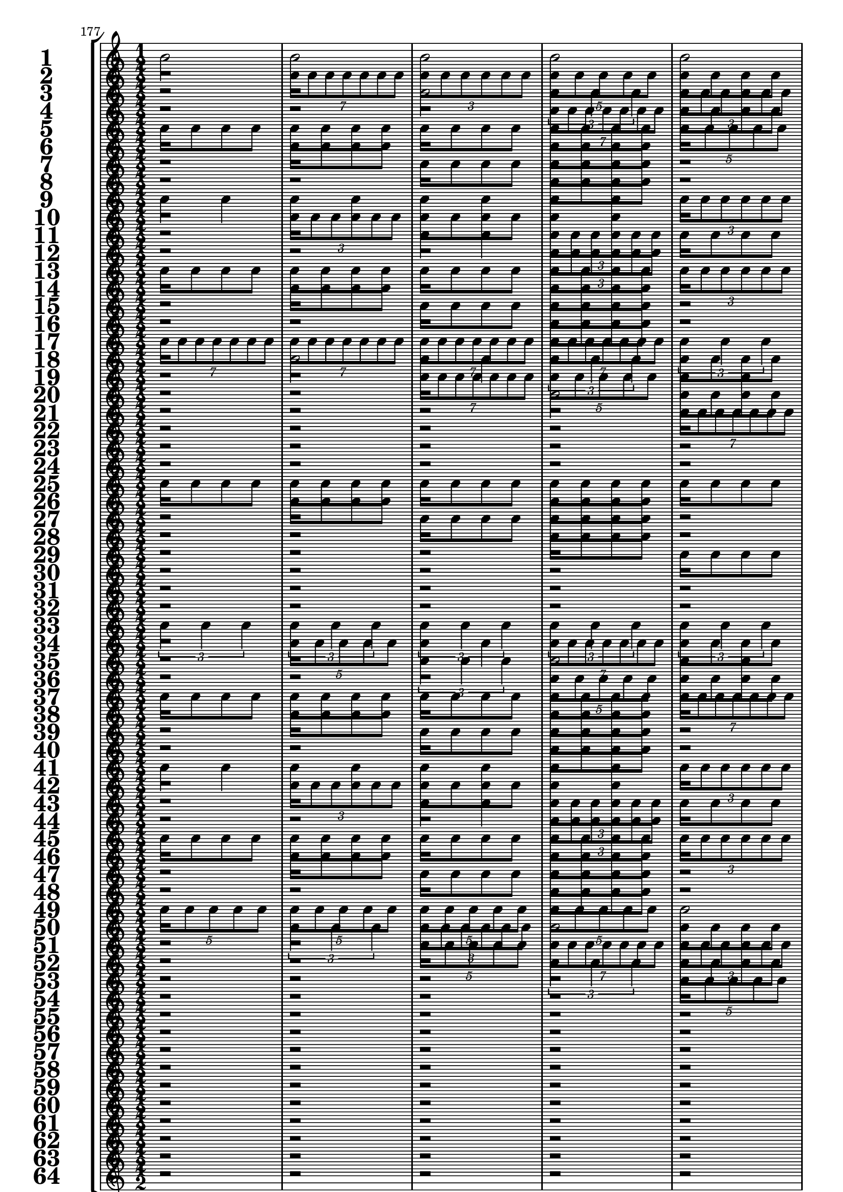 

	\context Score = "Score" \with {
		currentBarNumber = #177
	} <<
		\context StaffGroup = "Staff Group" <<
			\new Staff \with {
				instrumentName = \markup {
					\hcenter-in
						#12
						\bold
							\scale
								#'(1.5 . 1.5)
								1
					}
				shortInstrumentName = \markup {
					\hcenter-in
						#12
						\bold
							\scale
								#'(1.5 . 1.5)
								1
					}
			} {
				\time 1/2
				{
					b'2
				}
				{
					b'2
				}
				{
					b'2
				}
				{
					b'2
				}
				{
					b'2
				}
				{
					b'2
				}
				{
					b'2
				}
				{
					b'2
				}
				{
					b'2
				}
				{
					b'2
				}
				{
					b'2
				}
				{
					b'2
				}
				{
					b'2
				}
				{
					b'2
				}
				{
					b'2
				}
				{
					b'2
				}
			}
			\new Staff \with {
				instrumentName = \markup {
					\hcenter-in
						#12
						\bold
							\scale
								#'(1.5 . 1.5)
								2
					}
				shortInstrumentName = \markup {
					\hcenter-in
						#12
						\bold
							\scale
								#'(1.5 . 1.5)
								2
					}
			} {
				\time 1/2
				r2
				\times 4/7 {
					b'8
					b'8
					b'8
					b'8
					b'8
					b'8
					b'8
				}
				\times 2/3 {
					b'8
					b'8
					b'8
					b'8
					b'8
					b'8
				}
				\times 4/5 {
					b'8
					b'8
					b'8
					b'8
					b'8
				}
				{
					b'8
					b'8
					b'8
					b'8
				}
				\times 2/3 {
					b'4
					b'4
					b'4
				}
				{
					b'4
					b'4
				}
				{
					b'2
				}
				r2
				\times 4/7 {
					b'8
					b'8
					b'8
					b'8
					b'8
					b'8
					b'8
				}
				\times 2/3 {
					b'8
					b'8
					b'8
					b'8
					b'8
					b'8
				}
				\times 4/5 {
					b'8
					b'8
					b'8
					b'8
					b'8
				}
				{
					b'8
					b'8
					b'8
					b'8
				}
				\times 2/3 {
					b'4
					b'4
					b'4
				}
				{
					b'4
					b'4
				}
				{
					b'2
				}
			}
			\new Staff \with {
				instrumentName = \markup {
					\hcenter-in
						#12
						\bold
							\scale
								#'(1.5 . 1.5)
								3
					}
				shortInstrumentName = \markup {
					\hcenter-in
						#12
						\bold
							\scale
								#'(1.5 . 1.5)
								3
					}
			} {
				\time 1/2
				r2
				r2
				{
					b'2
				}
				\times 2/3 {
					b'4
					b'4
					b'4
				}
				\times 2/3 {
					b'8
					b'8
					b'8
					b'8
					b'8
					b'8
				}
				{
					b'4
					b'4
				}
				\times 4/7 {
					b'8
					b'8
					b'8
					b'8
					b'8
					b'8
					b'8
				}
				\times 4/5 {
					b'8
					b'8
					b'8
					b'8
					b'8
				}
				{
					b'8
					b'8
					b'8
					b'8
				}
				{
					b'8
					b'8
					b'8
					b'8
				}
				\times 4/5 {
					b'8
					b'8
					b'8
					b'8
					b'8
				}
				\times 4/7 {
					b'8
					b'8
					b'8
					b'8
					b'8
					b'8
					b'8
				}
				{
					b'4
					b'4
				}
				\times 2/3 {
					b'8
					b'8
					b'8
					b'8
					b'8
					b'8
				}
				\times 2/3 {
					b'4
					b'4
					b'4
				}
				{
					b'2
				}
			}
			\new Staff \with {
				instrumentName = \markup {
					\hcenter-in
						#12
						\bold
							\scale
								#'(1.5 . 1.5)
								4
					}
				shortInstrumentName = \markup {
					\hcenter-in
						#12
						\bold
							\scale
								#'(1.5 . 1.5)
								4
					}
			} {
				\time 1/2
				r2
				r2
				r2
				\times 4/7 {
					b'8
					b'8
					b'8
					b'8
					b'8
					b'8
					b'8
				}
				{
					b'8
					b'8
					b'8
					b'8
				}
				\times 2/3 {
					b'8
					b'8
					b'8
					b'8
					b'8
					b'8
				}
				{
					b'8
					b'8
					b'8
					b'8
				}
				\times 4/5 {
					b'8
					b'8
					b'8
					b'8
					b'8
				}
				r2
				{
					b'8
					b'8
					b'8
					b'8
				}
				r2
				\times 2/3 {
					b'4
					b'4
					b'4
				}
				{
					b'8
					b'8
					b'8
					b'8
				}
				{
					b'4
					b'4
				}
				{
					b'8
					b'8
					b'8
					b'8
				}
				{
					b'2
				}
			}
			\new Staff \with {
				instrumentName = \markup {
					\hcenter-in
						#12
						\bold
							\scale
								#'(1.5 . 1.5)
								5
					}
				shortInstrumentName = \markup {
					\hcenter-in
						#12
						\bold
							\scale
								#'(1.5 . 1.5)
								5
					}
			} {
				\time 1/2
				{
					b'8
					b'8
					b'8
					b'8
				}
				{
					b'8
					b'8
					b'8
					b'8
				}
				{
					b'8
					b'8
					b'8
					b'8
				}
				{
					b'8
					b'8
					b'8
					b'8
				}
				\times 4/5 {
					b'8
					b'8
					b'8
					b'8
					b'8
				}
				{
					b'2
				}
				\times 2/3 {
					b'4
					b'4
					b'4
				}
				\times 4/7 {
					b'8
					b'8
					b'8
					b'8
					b'8
					b'8
					b'8
				}
				{
					b'4
					b'4
				}
				{
					b'4
					b'4
				}
				\times 2/3 {
					b'8
					b'8
					b'8
					b'8
					b'8
					b'8
				}
				\times 2/3 {
					b'8
					b'8
					b'8
					b'8
					b'8
					b'8
				}
				\times 2/3 {
					b'4
					b'4
					b'4
				}
				\times 4/7 {
					b'8
					b'8
					b'8
					b'8
					b'8
					b'8
					b'8
				}
				\times 4/5 {
					b'8
					b'8
					b'8
					b'8
					b'8
				}
				{
					b'2
				}
			}
			\new Staff \with {
				instrumentName = \markup {
					\hcenter-in
						#12
						\bold
							\scale
								#'(1.5 . 1.5)
								6
					}
				shortInstrumentName = \markup {
					\hcenter-in
						#12
						\bold
							\scale
								#'(1.5 . 1.5)
								6
					}
			} {
				\time 1/2
				r2
				{
					b'8
					b'8
					b'8
					b'8
				}
				r2
				{
					b'8
					b'8
					b'8
					b'8
				}
				r2
				\times 2/3 {
					b'4
					b'4
					b'4
				}
				{
					b'4
					b'4
				}
				\times 4/7 {
					b'8
					b'8
					b'8
					b'8
					b'8
					b'8
					b'8
				}
				r2
				\times 2/3 {
					b'8
					b'8
					b'8
					b'8
					b'8
					b'8
				}
				{
					b'8
					b'8
					b'8
					b'8
				}
				\times 2/3 {
					b'8
					b'8
					b'8
					b'8
					b'8
					b'8
				}
				r2
				\times 4/5 {
					b'8
					b'8
					b'8
					b'8
					b'8
				}
				\times 2/3 {
					b'8
					b'8
					b'8
					b'8
					b'8
					b'8
				}
				{
					b'2
				}
			}
			\new Staff \with {
				instrumentName = \markup {
					\hcenter-in
						#12
						\bold
							\scale
								#'(1.5 . 1.5)
								7
					}
				shortInstrumentName = \markup {
					\hcenter-in
						#12
						\bold
							\scale
								#'(1.5 . 1.5)
								7
					}
			} {
				\time 1/2
				r2
				r2
				{
					b'8
					b'8
					b'8
					b'8
				}
				{
					b'8
					b'8
					b'8
					b'8
				}
				r2
				r2
				\times 4/5 {
					b'8
					b'8
					b'8
					b'8
					b'8
				}
				\times 2/3 {
					b'4
					b'4
					b'4
				}
				{
					b'8
					b'8
					b'8
					b'8
				}
				{
					b'8
					b'8
					b'8
					b'8
				}
				\times 2/3 {
					b'8
					b'8
					b'8
					b'8
					b'8
					b'8
				}
				{
					b'4
					b'4
				}
				{
					b'8
					b'8
					b'8
					b'8
				}
				{
					b'8
					b'8
					b'8
					b'8
				}
				\times 4/7 {
					b'8
					b'8
					b'8
					b'8
					b'8
					b'8
					b'8
				}
				{
					b'2
				}
			}
			\new Staff \with {
				instrumentName = \markup {
					\hcenter-in
						#12
						\bold
							\scale
								#'(1.5 . 1.5)
								8
					}
				shortInstrumentName = \markup {
					\hcenter-in
						#12
						\bold
							\scale
								#'(1.5 . 1.5)
								8
					}
			} {
				\time 1/2
				r2
				r2
				r2
				{
					b'8
					b'8
					b'8
					b'8
				}
				r2
				r2
				r2
				\times 2/3 {
					b'4
					b'4
					b'4
				}
				r2
				{
					b'8
					b'8
					b'8
					b'8
				}
				r2
				{
					b'4
					b'4
				}
				r2
				{
					b'8
					b'8
					b'8
					b'8
				}
				r2
				{
					b'2
				}
			}
			\new Staff \with {
				instrumentName = \markup {
					\hcenter-in
						#12
						\bold
							\scale
								#'(1.5 . 1.5)
								9
					}
				shortInstrumentName = \markup {
					\hcenter-in
						#12
						\bold
							\scale
								#'(1.5 . 1.5)
								9
					}
			} {
				\time 1/2
				{
					b'4
					b'4
				}
				{
					b'4
					b'4
				}
				{
					b'4
					b'4
				}
				{
					b'4
					b'4
				}
				\times 2/3 {
					b'8
					b'8
					b'8
					b'8
					b'8
					b'8
				}
				\times 2/3 {
					b'8
					b'8
					b'8
					b'8
					b'8
					b'8
				}
				\times 2/3 {
					b'8
					b'8
					b'8
					b'8
					b'8
					b'8
				}
				\times 2/3 {
					b'8
					b'8
					b'8
					b'8
					b'8
					b'8
				}
				\times 2/3 {
					b'4
					b'4
					b'4
				}
				\times 2/3 {
					b'4
					b'4
					b'4
				}
				\times 4/7 {
					b'8
					b'8
					b'8
					b'8
					b'8
					b'8
					b'8
				}
				\times 4/7 {
					b'8
					b'8
					b'8
					b'8
					b'8
					b'8
					b'8
				}
				\times 4/5 {
					b'8
					b'8
					b'8
					b'8
					b'8
				}
				\times 4/5 {
					b'8
					b'8
					b'8
					b'8
					b'8
				}
				{
					b'2
				}
				{
					b'2
				}
			}
			\new Staff \with {
				instrumentName = \markup {
					\hcenter-in
						#12
						\bold
							\scale
								#'(1.5 . 1.5)
								10
					}
				shortInstrumentName = \markup {
					\hcenter-in
						#12
						\bold
							\scale
								#'(1.5 . 1.5)
								10
					}
			} {
				\time 1/2
				r2
				\times 2/3 {
					b'8
					b'8
					b'8
					b'8
					b'8
					b'8
				}
				{
					b'8
					b'8
					b'8
					b'8
				}
				{
					b'4
					b'4
				}
				r2
				{
					b'4
					b'4
				}
				{
					b'8
					b'8
					b'8
					b'8
				}
				\times 2/3 {
					b'8
					b'8
					b'8
					b'8
					b'8
					b'8
				}
				r2
				\times 4/5 {
					b'8
					b'8
					b'8
					b'8
					b'8
				}
				{
					b'4
					b'4
				}
				\times 2/3 {
					b'4
					b'4
					b'4
				}
				{
					b'8
					b'8
					b'8
					b'8
				}
				\times 4/7 {
					b'8
					b'8
					b'8
					b'8
					b'8
					b'8
					b'8
				}
				{
					b'4
					b'4
				}
				{
					b'2
				}
			}
			\new Staff \with {
				instrumentName = \markup {
					\hcenter-in
						#12
						\bold
							\scale
								#'(1.5 . 1.5)
								11
					}
				shortInstrumentName = \markup {
					\hcenter-in
						#12
						\bold
							\scale
								#'(1.5 . 1.5)
								11
					}
			} {
				\time 1/2
				r2
				r2
				{
					b'4
					b'4
				}
				\times 2/3 {
					b'8
					b'8
					b'8
					b'8
					b'8
					b'8
				}
				{
					b'8
					b'8
					b'8
					b'8
				}
				{
					b'8
					b'8
					b'8
					b'8
				}
				{
					b'4
					b'4
				}
				\times 2/3 {
					b'8
					b'8
					b'8
					b'8
					b'8
					b'8
				}
				r2
				r2
				\times 2/3 {
					b'4
					b'4
					b'4
				}
				{
					b'2
				}
				\times 2/3 {
					b'8
					b'8
					b'8
					b'8
					b'8
					b'8
				}
				{
					b'4
					b'4
				}
				\times 2/3 {
					b'4
					b'4
					b'4
				}
				{
					b'2
				}
			}
			\new Staff \with {
				instrumentName = \markup {
					\hcenter-in
						#12
						\bold
							\scale
								#'(1.5 . 1.5)
								12
					}
				shortInstrumentName = \markup {
					\hcenter-in
						#12
						\bold
							\scale
								#'(1.5 . 1.5)
								12
					}
			} {
				\time 1/2
				r2
				r2
				r2
				\times 2/3 {
					b'8
					b'8
					b'8
					b'8
					b'8
					b'8
				}
				r2
				{
					b'8
					b'8
					b'8
					b'8
				}
				r2
				\times 2/3 {
					b'8
					b'8
					b'8
					b'8
					b'8
					b'8
				}
				r2
				r2
				r2
				\times 4/5 {
					b'8
					b'8
					b'8
					b'8
					b'8
				}
				{
					b'8
					b'8
					b'8
					b'8
				}
				\times 2/3 {
					b'8
					b'8
					b'8
					b'8
					b'8
					b'8
				}
				{
					b'8
					b'8
					b'8
					b'8
				}
				{
					b'2
				}
			}
			\new Staff \with {
				instrumentName = \markup {
					\hcenter-in
						#12
						\bold
							\scale
								#'(1.5 . 1.5)
								13
					}
				shortInstrumentName = \markup {
					\hcenter-in
						#12
						\bold
							\scale
								#'(1.5 . 1.5)
								13
					}
			} {
				\time 1/2
				{
					b'8
					b'8
					b'8
					b'8
				}
				{
					b'8
					b'8
					b'8
					b'8
				}
				{
					b'8
					b'8
					b'8
					b'8
				}
				{
					b'8
					b'8
					b'8
					b'8
				}
				\times 2/3 {
					b'8
					b'8
					b'8
					b'8
					b'8
					b'8
				}
				\times 2/3 {
					b'8
					b'8
					b'8
					b'8
					b'8
					b'8
				}
				{
					b'4
					b'4
				}
				{
					b'4
					b'4
				}
				{
					b'8
					b'8
					b'8
					b'8
				}
				{
					b'8
					b'8
					b'8
					b'8
				}
				{
					b'8
					b'8
					b'8
					b'8
				}
				{
					b'8
					b'8
					b'8
					b'8
				}
				\times 4/7 {
					b'8
					b'8
					b'8
					b'8
					b'8
					b'8
					b'8
				}
				\times 2/3 {
					b'4
					b'4
					b'4
				}
				\times 4/5 {
					b'8
					b'8
					b'8
					b'8
					b'8
				}
				{
					b'2
				}
			}
			\new Staff \with {
				instrumentName = \markup {
					\hcenter-in
						#12
						\bold
							\scale
								#'(1.5 . 1.5)
								14
					}
				shortInstrumentName = \markup {
					\hcenter-in
						#12
						\bold
							\scale
								#'(1.5 . 1.5)
								14
					}
			} {
				\time 1/2
				r2
				{
					b'8
					b'8
					b'8
					b'8
				}
				r2
				{
					b'8
					b'8
					b'8
					b'8
				}
				r2
				{
					b'4
					b'4
				}
				{
					b'8
					b'8
					b'8
					b'8
				}
				{
					b'4
					b'4
				}
				r2
				{
					b'8
					b'8
					b'8
					b'8
				}
				r2
				{
					b'8
					b'8
					b'8
					b'8
				}
				r2
				{
					b'2
				}
				\times 2/3 {
					b'8
					b'8
					b'8
					b'8
					b'8
					b'8
				}
				{
					b'2
				}
			}
			\new Staff \with {
				instrumentName = \markup {
					\hcenter-in
						#12
						\bold
							\scale
								#'(1.5 . 1.5)
								15
					}
				shortInstrumentName = \markup {
					\hcenter-in
						#12
						\bold
							\scale
								#'(1.5 . 1.5)
								15
					}
			} {
				\time 1/2
				r2
				r2
				{
					b'8
					b'8
					b'8
					b'8
				}
				{
					b'8
					b'8
					b'8
					b'8
				}
				r2
				r2
				\times 2/3 {
					b'8
					b'8
					b'8
					b'8
					b'8
					b'8
				}
				{
					b'4
					b'4
				}
				r2
				r2
				{
					b'8
					b'8
					b'8
					b'8
				}
				{
					b'8
					b'8
					b'8
					b'8
				}
				r2
				r2
				\times 4/7 {
					b'8
					b'8
					b'8
					b'8
					b'8
					b'8
					b'8
				}
				{
					b'2
				}
			}
			\new Staff \with {
				instrumentName = \markup {
					\hcenter-in
						#12
						\bold
							\scale
								#'(1.5 . 1.5)
								16
					}
				shortInstrumentName = \markup {
					\hcenter-in
						#12
						\bold
							\scale
								#'(1.5 . 1.5)
								16
					}
			} {
				\time 1/2
				r2
				r2
				r2
				{
					b'8
					b'8
					b'8
					b'8
				}
				r2
				r2
				r2
				{
					b'4
					b'4
				}
				r2
				r2
				r2
				{
					b'8
					b'8
					b'8
					b'8
				}
				r2
				r2
				r2
				{
					b'2
				}
			}
			\new Staff \with {
				instrumentName = \markup {
					\hcenter-in
						#12
						\bold
							\scale
								#'(1.5 . 1.5)
								17
					}
				shortInstrumentName = \markup {
					\hcenter-in
						#12
						\bold
							\scale
								#'(1.5 . 1.5)
								17
					}
			} {
				\time 1/2
				\times 4/7 {
					b'8
					b'8
					b'8
					b'8
					b'8
					b'8
					b'8
				}
				\times 4/7 {
					b'8
					b'8
					b'8
					b'8
					b'8
					b'8
					b'8
				}
				\times 4/7 {
					b'8
					b'8
					b'8
					b'8
					b'8
					b'8
					b'8
				}
				\times 4/7 {
					b'8
					b'8
					b'8
					b'8
					b'8
					b'8
					b'8
				}
				\times 2/3 {
					b'4
					b'4
					b'4
				}
				\times 2/3 {
					b'4
					b'4
					b'4
				}
				\times 2/3 {
					b'4
					b'4
					b'4
				}
				\times 2/3 {
					b'4
					b'4
					b'4
				}
				{
					b'2
				}
				{
					b'2
				}
				{
					b'2
				}
				{
					b'2
				}
				\times 4/5 {
					b'8
					b'8
					b'8
					b'8
					b'8
				}
				\times 4/5 {
					b'8
					b'8
					b'8
					b'8
					b'8
				}
				\times 4/5 {
					b'8
					b'8
					b'8
					b'8
					b'8
				}
				\times 4/5 {
					b'8
					b'8
					b'8
					b'8
					b'8
				}
			}
			\new Staff \with {
				instrumentName = \markup {
					\hcenter-in
						#12
						\bold
							\scale
								#'(1.5 . 1.5)
								18
					}
				shortInstrumentName = \markup {
					\hcenter-in
						#12
						\bold
							\scale
								#'(1.5 . 1.5)
								18
					}
			} {
				\time 1/2
				r2
				{
					b'2
				}
				{
					b'4
					b'4
				}
				\times 2/3 {
					b'4
					b'4
					b'4
				}
				{
					b'8
					b'8
					b'8
					b'8
				}
				{
					b'2
				}
				\times 2/3 {
					b'8
					b'8
					b'8
					b'8
					b'8
					b'8
				}
				\times 2/3 {
					b'4
					b'4
					b'4
				}
				r2
				\times 4/7 {
					b'8
					b'8
					b'8
					b'8
					b'8
					b'8
					b'8
				}
				\times 2/3 {
					b'8
					b'8
					b'8
					b'8
					b'8
					b'8
				}
				\times 4/5 {
					b'8
					b'8
					b'8
					b'8
					b'8
				}
				{
					b'8
					b'8
					b'8
					b'8
				}
				\times 4/7 {
					b'8
					b'8
					b'8
					b'8
					b'8
					b'8
					b'8
				}
				{
					b'4
					b'4
				}
				\times 4/5 {
					b'8
					b'8
					b'8
					b'8
					b'8
				}
			}
			\new Staff \with {
				instrumentName = \markup {
					\hcenter-in
						#12
						\bold
							\scale
								#'(1.5 . 1.5)
								19
					}
				shortInstrumentName = \markup {
					\hcenter-in
						#12
						\bold
							\scale
								#'(1.5 . 1.5)
								19
					}
			} {
				\time 1/2
				r2
				r2
				\times 4/7 {
					b'8
					b'8
					b'8
					b'8
					b'8
					b'8
					b'8
				}
				\times 4/5 {
					b'8
					b'8
					b'8
					b'8
					b'8
				}
				{
					b'4
					b'4
				}
				\times 2/3 {
					b'8
					b'8
					b'8
					b'8
					b'8
					b'8
				}
				\times 4/5 {
					b'8
					b'8
					b'8
					b'8
					b'8
				}
				\times 4/7 {
					b'8
					b'8
					b'8
					b'8
					b'8
					b'8
					b'8
				}
				{
					b'8
					b'8
					b'8
					b'8
				}
				{
					b'8
					b'8
					b'8
					b'8
				}
				\times 4/5 {
					b'8
					b'8
					b'8
					b'8
					b'8
				}
				\times 4/7 {
					b'8
					b'8
					b'8
					b'8
					b'8
					b'8
					b'8
				}
				{
					b'4
					b'4
				}
				\times 2/3 {
					b'8
					b'8
					b'8
					b'8
					b'8
					b'8
				}
				\times 4/7 {
					b'8
					b'8
					b'8
					b'8
					b'8
					b'8
					b'8
				}
				\times 4/5 {
					b'8
					b'8
					b'8
					b'8
					b'8
				}
			}
			\new Staff \with {
				instrumentName = \markup {
					\hcenter-in
						#12
						\bold
							\scale
								#'(1.5 . 1.5)
								20
					}
				shortInstrumentName = \markup {
					\hcenter-in
						#12
						\bold
							\scale
								#'(1.5 . 1.5)
								20
					}
			} {
				\time 1/2
				r2
				r2
				r2
				{
					b'2
				}
				{
					b'8
					b'8
					b'8
					b'8
				}
				{
					b'4
					b'4
				}
				{
					b'8
					b'8
					b'8
					b'8
				}
				\times 4/7 {
					b'8
					b'8
					b'8
					b'8
					b'8
					b'8
					b'8
				}
				r2
				{
					b'8
					b'8
					b'8
					b'8
				}
				r2
				\times 2/3 {
					b'4
					b'4
					b'4
				}
				{
					b'8
					b'8
					b'8
					b'8
				}
				{
					b'4
					b'4
				}
				{
					b'8
					b'8
					b'8
					b'8
				}
				\times 4/5 {
					b'8
					b'8
					b'8
					b'8
					b'8
				}
			}
			\new Staff \with {
				instrumentName = \markup {
					\hcenter-in
						#12
						\bold
							\scale
								#'(1.5 . 1.5)
								21
					}
				shortInstrumentName = \markup {
					\hcenter-in
						#12
						\bold
							\scale
								#'(1.5 . 1.5)
								21
					}
			} {
				\time 1/2
				r2
				r2
				r2
				r2
				\times 4/7 {
					b'8
					b'8
					b'8
					b'8
					b'8
					b'8
					b'8
				}
				\times 2/3 {
					b'4
					b'4
					b'4
				}
				{
					b'2
				}
				\times 4/5 {
					b'8
					b'8
					b'8
					b'8
					b'8
				}
				\times 2/3 {
					b'8
					b'8
					b'8
					b'8
					b'8
					b'8
				}
				\times 2/3 {
					b'8
					b'8
					b'8
					b'8
					b'8
					b'8
				}
				{
					b'4
					b'4
				}
				{
					b'4
					b'4
				}
				\times 4/7 {
					b'8
					b'8
					b'8
					b'8
					b'8
					b'8
					b'8
				}
				\times 2/3 {
					b'4
					b'4
					b'4
				}
				{
					b'2
				}
				\times 4/5 {
					b'8
					b'8
					b'8
					b'8
					b'8
				}
			}
			\new Staff \with {
				instrumentName = \markup {
					\hcenter-in
						#12
						\bold
							\scale
								#'(1.5 . 1.5)
								22
					}
				shortInstrumentName = \markup {
					\hcenter-in
						#12
						\bold
							\scale
								#'(1.5 . 1.5)
								22
					}
			} {
				\time 1/2
				r2
				r2
				r2
				r2
				r2
				{
					b'2
				}
				\times 2/3 {
					b'8
					b'8
					b'8
					b'8
					b'8
					b'8
				}
				\times 4/5 {
					b'8
					b'8
					b'8
					b'8
					b'8
				}
				r2
				{
					b'4
					b'4
				}
				{
					b'8
					b'8
					b'8
					b'8
				}
				{
					b'4
					b'4
				}
				r2
				{
					b'2
				}
				\times 2/3 {
					b'8
					b'8
					b'8
					b'8
					b'8
					b'8
				}
				\times 4/5 {
					b'8
					b'8
					b'8
					b'8
					b'8
				}
			}
			\new Staff \with {
				instrumentName = \markup {
					\hcenter-in
						#12
						\bold
							\scale
								#'(1.5 . 1.5)
								23
					}
				shortInstrumentName = \markup {
					\hcenter-in
						#12
						\bold
							\scale
								#'(1.5 . 1.5)
								23
					}
			} {
				\time 1/2
				r2
				r2
				r2
				r2
				r2
				r2
				\times 4/7 {
					b'8
					b'8
					b'8
					b'8
					b'8
					b'8
					b'8
				}
				{
					b'2
				}
				{
					b'8
					b'8
					b'8
					b'8
				}
				{
					b'8
					b'8
					b'8
					b'8
				}
				{
					b'4
					b'4
				}
				\times 2/3 {
					b'8
					b'8
					b'8
					b'8
					b'8
					b'8
				}
				{
					b'8
					b'8
					b'8
					b'8
				}
				{
					b'8
					b'8
					b'8
					b'8
				}
				\times 2/3 {
					b'4
					b'4
					b'4
				}
				\times 4/5 {
					b'8
					b'8
					b'8
					b'8
					b'8
				}
			}
			\new Staff \with {
				instrumentName = \markup {
					\hcenter-in
						#12
						\bold
							\scale
								#'(1.5 . 1.5)
								24
					}
				shortInstrumentName = \markup {
					\hcenter-in
						#12
						\bold
							\scale
								#'(1.5 . 1.5)
								24
					}
			} {
				\time 1/2
				r2
				r2
				r2
				r2
				r2
				r2
				r2
				{
					b'2
				}
				r2
				{
					b'8
					b'8
					b'8
					b'8
				}
				r2
				\times 2/3 {
					b'8
					b'8
					b'8
					b'8
					b'8
					b'8
				}
				r2
				{
					b'8
					b'8
					b'8
					b'8
				}
				r2
				\times 4/5 {
					b'8
					b'8
					b'8
					b'8
					b'8
				}
			}
			\new Staff \with {
				instrumentName = \markup {
					\hcenter-in
						#12
						\bold
							\scale
								#'(1.5 . 1.5)
								25
					}
				shortInstrumentName = \markup {
					\hcenter-in
						#12
						\bold
							\scale
								#'(1.5 . 1.5)
								25
					}
			} {
				\time 1/2
				{
					b'8
					b'8
					b'8
					b'8
				}
				{
					b'8
					b'8
					b'8
					b'8
				}
				{
					b'8
					b'8
					b'8
					b'8
				}
				{
					b'8
					b'8
					b'8
					b'8
				}
				{
					b'8
					b'8
					b'8
					b'8
				}
				{
					b'8
					b'8
					b'8
					b'8
				}
				{
					b'8
					b'8
					b'8
					b'8
				}
				{
					b'8
					b'8
					b'8
					b'8
				}
				\times 2/3 {
					b'4
					b'4
					b'4
				}
				\times 2/3 {
					b'4
					b'4
					b'4
				}
				\times 4/7 {
					b'8
					b'8
					b'8
					b'8
					b'8
					b'8
					b'8
				}
				\times 4/7 {
					b'8
					b'8
					b'8
					b'8
					b'8
					b'8
					b'8
				}
				{
					b'2
				}
				{
					b'2
				}
				\times 4/5 {
					b'8
					b'8
					b'8
					b'8
					b'8
				}
				\times 4/5 {
					b'8
					b'8
					b'8
					b'8
					b'8
				}
			}
			\new Staff \with {
				instrumentName = \markup {
					\hcenter-in
						#12
						\bold
							\scale
								#'(1.5 . 1.5)
								26
					}
				shortInstrumentName = \markup {
					\hcenter-in
						#12
						\bold
							\scale
								#'(1.5 . 1.5)
								26
					}
			} {
				\time 1/2
				r2
				{
					b'8
					b'8
					b'8
					b'8
				}
				r2
				{
					b'8
					b'8
					b'8
					b'8
				}
				r2
				{
					b'8
					b'8
					b'8
					b'8
				}
				r2
				{
					b'8
					b'8
					b'8
					b'8
				}
				r2
				\times 4/5 {
					b'8
					b'8
					b'8
					b'8
					b'8
				}
				{
					b'4
					b'4
				}
				\times 2/3 {
					b'4
					b'4
					b'4
				}
				{
					b'8
					b'8
					b'8
					b'8
				}
				\times 2/3 {
					b'4
					b'4
					b'4
				}
				{
					b'4
					b'4
				}
				\times 4/5 {
					b'8
					b'8
					b'8
					b'8
					b'8
				}
			}
			\new Staff \with {
				instrumentName = \markup {
					\hcenter-in
						#12
						\bold
							\scale
								#'(1.5 . 1.5)
								27
					}
				shortInstrumentName = \markup {
					\hcenter-in
						#12
						\bold
							\scale
								#'(1.5 . 1.5)
								27
					}
			} {
				\time 1/2
				r2
				r2
				{
					b'8
					b'8
					b'8
					b'8
				}
				{
					b'8
					b'8
					b'8
					b'8
				}
				r2
				r2
				{
					b'8
					b'8
					b'8
					b'8
				}
				{
					b'8
					b'8
					b'8
					b'8
				}
				r2
				r2
				\times 2/3 {
					b'4
					b'4
					b'4
				}
				{
					b'2
				}
				\times 2/3 {
					b'8
					b'8
					b'8
					b'8
					b'8
					b'8
				}
				{
					b'4
					b'4
				}
				\times 4/7 {
					b'8
					b'8
					b'8
					b'8
					b'8
					b'8
					b'8
				}
				\times 4/5 {
					b'8
					b'8
					b'8
					b'8
					b'8
				}
			}
			\new Staff \with {
				instrumentName = \markup {
					\hcenter-in
						#12
						\bold
							\scale
								#'(1.5 . 1.5)
								28
					}
				shortInstrumentName = \markup {
					\hcenter-in
						#12
						\bold
							\scale
								#'(1.5 . 1.5)
								28
					}
			} {
				\time 1/2
				r2
				r2
				r2
				{
					b'8
					b'8
					b'8
					b'8
				}
				r2
				r2
				r2
				{
					b'8
					b'8
					b'8
					b'8
				}
				r2
				r2
				r2
				\times 4/5 {
					b'8
					b'8
					b'8
					b'8
					b'8
				}
				{
					b'8
					b'8
					b'8
					b'8
				}
				\times 2/3 {
					b'8
					b'8
					b'8
					b'8
					b'8
					b'8
				}
				{
					b'8
					b'8
					b'8
					b'8
				}
				\times 4/5 {
					b'8
					b'8
					b'8
					b'8
					b'8
				}
			}
			\new Staff \with {
				instrumentName = \markup {
					\hcenter-in
						#12
						\bold
							\scale
								#'(1.5 . 1.5)
								29
					}
				shortInstrumentName = \markup {
					\hcenter-in
						#12
						\bold
							\scale
								#'(1.5 . 1.5)
								29
					}
			} {
				\time 1/2
				r2
				r2
				r2
				r2
				{
					b'8
					b'8
					b'8
					b'8
				}
				{
					b'8
					b'8
					b'8
					b'8
				}
				{
					b'8
					b'8
					b'8
					b'8
				}
				{
					b'8
					b'8
					b'8
					b'8
				}
				r2
				r2
				r2
				r2
				\times 2/3 {
					b'4
					b'4
					b'4
				}
				\times 4/7 {
					b'8
					b'8
					b'8
					b'8
					b'8
					b'8
					b'8
				}
				{
					b'2
				}
				\times 4/5 {
					b'8
					b'8
					b'8
					b'8
					b'8
				}
			}
			\new Staff \with {
				instrumentName = \markup {
					\hcenter-in
						#12
						\bold
							\scale
								#'(1.5 . 1.5)
								30
					}
				shortInstrumentName = \markup {
					\hcenter-in
						#12
						\bold
							\scale
								#'(1.5 . 1.5)
								30
					}
			} {
				\time 1/2
				r2
				r2
				r2
				r2
				r2
				{
					b'8
					b'8
					b'8
					b'8
				}
				r2
				{
					b'8
					b'8
					b'8
					b'8
				}
				r2
				r2
				r2
				r2
				r2
				\times 4/5 {
					b'8
					b'8
					b'8
					b'8
					b'8
				}
				\times 2/3 {
					b'8
					b'8
					b'8
					b'8
					b'8
					b'8
				}
				\times 4/5 {
					b'8
					b'8
					b'8
					b'8
					b'8
				}
			}
			\new Staff \with {
				instrumentName = \markup {
					\hcenter-in
						#12
						\bold
							\scale
								#'(1.5 . 1.5)
								31
					}
				shortInstrumentName = \markup {
					\hcenter-in
						#12
						\bold
							\scale
								#'(1.5 . 1.5)
								31
					}
			} {
				\time 1/2
				r2
				r2
				r2
				r2
				r2
				r2
				{
					b'8
					b'8
					b'8
					b'8
				}
				{
					b'8
					b'8
					b'8
					b'8
				}
				r2
				r2
				r2
				r2
				r2
				r2
				\times 2/3 {
					b'4
					b'4
					b'4
				}
				\times 4/5 {
					b'8
					b'8
					b'8
					b'8
					b'8
				}
			}
			\new Staff \with {
				instrumentName = \markup {
					\hcenter-in
						#12
						\bold
							\scale
								#'(1.5 . 1.5)
								32
					}
				shortInstrumentName = \markup {
					\hcenter-in
						#12
						\bold
							\scale
								#'(1.5 . 1.5)
								32
					}
			} {
				\time 1/2
				r2
				r2
				r2
				r2
				r2
				r2
				r2
				{
					b'8
					b'8
					b'8
					b'8
				}
				r2
				r2
				r2
				r2
				r2
				r2
				r2
				\times 4/5 {
					b'8
					b'8
					b'8
					b'8
					b'8
				}
			}
			\new Staff \with {
				instrumentName = \markup {
					\hcenter-in
						#12
						\bold
							\scale
								#'(1.5 . 1.5)
								33
					}
				shortInstrumentName = \markup {
					\hcenter-in
						#12
						\bold
							\scale
								#'(1.5 . 1.5)
								33
					}
			} {
				\time 1/2
				\times 2/3 {
					b'4
					b'4
					b'4
				}
				\times 2/3 {
					b'4
					b'4
					b'4
				}
				\times 2/3 {
					b'4
					b'4
					b'4
				}
				\times 2/3 {
					b'4
					b'4
					b'4
				}
				\times 2/3 {
					b'4
					b'4
					b'4
				}
				\times 2/3 {
					b'4
					b'4
					b'4
				}
				\times 2/3 {
					b'4
					b'4
					b'4
				}
				\times 2/3 {
					b'4
					b'4
					b'4
				}
				\times 4/7 {
					b'8
					b'8
					b'8
					b'8
					b'8
					b'8
					b'8
				}
				\times 4/7 {
					b'8
					b'8
					b'8
					b'8
					b'8
					b'8
					b'8
				}
				\times 4/7 {
					b'8
					b'8
					b'8
					b'8
					b'8
					b'8
					b'8
				}
				\times 4/7 {
					b'8
					b'8
					b'8
					b'8
					b'8
					b'8
					b'8
				}
				\times 4/7 {
					b'8
					b'8
					b'8
					b'8
					b'8
					b'8
					b'8
				}
				\times 4/7 {
					b'8
					b'8
					b'8
					b'8
					b'8
					b'8
					b'8
				}
				\times 4/7 {
					b'8
					b'8
					b'8
					b'8
					b'8
					b'8
					b'8
				}
				\times 4/7 {
					b'8
					b'8
					b'8
					b'8
					b'8
					b'8
					b'8
				}
			}
			\new Staff \with {
				instrumentName = \markup {
					\hcenter-in
						#12
						\bold
							\scale
								#'(1.5 . 1.5)
								34
					}
				shortInstrumentName = \markup {
					\hcenter-in
						#12
						\bold
							\scale
								#'(1.5 . 1.5)
								34
					}
			} {
				\time 1/2
				r2
				\times 4/5 {
					b'8
					b'8
					b'8
					b'8
					b'8
				}
				{
					b'4
					b'4
				}
				\times 4/7 {
					b'8
					b'8
					b'8
					b'8
					b'8
					b'8
					b'8
				}
				{
					b'8
					b'8
					b'8
					b'8
				}
				{
					b'2
				}
				\times 2/3 {
					b'8
					b'8
					b'8
					b'8
					b'8
					b'8
				}
				\times 2/3 {
					b'4
					b'4
					b'4
				}
				r2
				{
					b'2
				}
				{
					b'4
					b'4
				}
				\times 2/3 {
					b'4
					b'4
					b'4
				}
				{
					b'8
					b'8
					b'8
					b'8
				}
				\times 4/5 {
					b'8
					b'8
					b'8
					b'8
					b'8
				}
				\times 2/3 {
					b'8
					b'8
					b'8
					b'8
					b'8
					b'8
				}
				\times 4/7 {
					b'8
					b'8
					b'8
					b'8
					b'8
					b'8
					b'8
				}
			}
			\new Staff \with {
				instrumentName = \markup {
					\hcenter-in
						#12
						\bold
							\scale
								#'(1.5 . 1.5)
								35
					}
				shortInstrumentName = \markup {
					\hcenter-in
						#12
						\bold
							\scale
								#'(1.5 . 1.5)
								35
					}
			} {
				\time 1/2
				r2
				r2
				\times 2/3 {
					b'4
					b'4
					b'4
				}
				{
					b'2
				}
				{
					b'4
					b'4
				}
				\times 2/3 {
					b'8
					b'8
					b'8
					b'8
					b'8
					b'8
				}
				\times 4/5 {
					b'8
					b'8
					b'8
					b'8
					b'8
				}
				\times 4/7 {
					b'8
					b'8
					b'8
					b'8
					b'8
					b'8
					b'8
				}
				{
					b'8
					b'8
					b'8
					b'8
				}
				{
					b'8
					b'8
					b'8
					b'8
				}
				\times 2/3 {
					b'4
					b'4
					b'4
				}
				{
					b'2
				}
				\times 2/3 {
					b'8
					b'8
					b'8
					b'8
					b'8
					b'8
				}
				{
					b'4
					b'4
				}
				\times 4/5 {
					b'8
					b'8
					b'8
					b'8
					b'8
				}
				\times 4/7 {
					b'8
					b'8
					b'8
					b'8
					b'8
					b'8
					b'8
				}
			}
			\new Staff \with {
				instrumentName = \markup {
					\hcenter-in
						#12
						\bold
							\scale
								#'(1.5 . 1.5)
								36
					}
				shortInstrumentName = \markup {
					\hcenter-in
						#12
						\bold
							\scale
								#'(1.5 . 1.5)
								36
					}
			} {
				\time 1/2
				r2
				r2
				r2
				\times 4/5 {
					b'8
					b'8
					b'8
					b'8
					b'8
				}
				{
					b'8
					b'8
					b'8
					b'8
				}
				{
					b'4
					b'4
				}
				{
					b'8
					b'8
					b'8
					b'8
				}
				\times 4/7 {
					b'8
					b'8
					b'8
					b'8
					b'8
					b'8
					b'8
				}
				r2
				{
					b'8
					b'8
					b'8
					b'8
				}
				r2
				\times 4/5 {
					b'8
					b'8
					b'8
					b'8
					b'8
				}
				{
					b'8
					b'8
					b'8
					b'8
				}
				\times 2/3 {
					b'8
					b'8
					b'8
					b'8
					b'8
					b'8
				}
				{
					b'8
					b'8
					b'8
					b'8
				}
				\times 4/7 {
					b'8
					b'8
					b'8
					b'8
					b'8
					b'8
					b'8
				}
			}
			\new Staff \with {
				instrumentName = \markup {
					\hcenter-in
						#12
						\bold
							\scale
								#'(1.5 . 1.5)
								37
					}
				shortInstrumentName = \markup {
					\hcenter-in
						#12
						\bold
							\scale
								#'(1.5 . 1.5)
								37
					}
			} {
				\time 1/2
				{
					b'8
					b'8
					b'8
					b'8
				}
				{
					b'8
					b'8
					b'8
					b'8
				}
				{
					b'8
					b'8
					b'8
					b'8
				}
				{
					b'8
					b'8
					b'8
					b'8
				}
				\times 4/7 {
					b'8
					b'8
					b'8
					b'8
					b'8
					b'8
					b'8
				}
				\times 2/3 {
					b'4
					b'4
					b'4
				}
				{
					b'2
				}
				\times 4/5 {
					b'8
					b'8
					b'8
					b'8
					b'8
				}
				\times 2/3 {
					b'8
					b'8
					b'8
					b'8
					b'8
					b'8
				}
				\times 2/3 {
					b'8
					b'8
					b'8
					b'8
					b'8
					b'8
				}
				{
					b'4
					b'4
				}
				{
					b'4
					b'4
				}
				\times 4/5 {
					b'8
					b'8
					b'8
					b'8
					b'8
				}
				{
					b'2
				}
				\times 2/3 {
					b'4
					b'4
					b'4
				}
				\times 4/7 {
					b'8
					b'8
					b'8
					b'8
					b'8
					b'8
					b'8
				}
			}
			\new Staff \with {
				instrumentName = \markup {
					\hcenter-in
						#12
						\bold
							\scale
								#'(1.5 . 1.5)
								38
					}
				shortInstrumentName = \markup {
					\hcenter-in
						#12
						\bold
							\scale
								#'(1.5 . 1.5)
								38
					}
			} {
				\time 1/2
				r2
				{
					b'8
					b'8
					b'8
					b'8
				}
				r2
				{
					b'8
					b'8
					b'8
					b'8
				}
				r2
				{
					b'2
				}
				\times 2/3 {
					b'8
					b'8
					b'8
					b'8
					b'8
					b'8
				}
				\times 4/5 {
					b'8
					b'8
					b'8
					b'8
					b'8
				}
				r2
				{
					b'4
					b'4
				}
				{
					b'8
					b'8
					b'8
					b'8
				}
				{
					b'4
					b'4
				}
				r2
				\times 2/3 {
					b'4
					b'4
					b'4
				}
				{
					b'4
					b'4
				}
				\times 4/7 {
					b'8
					b'8
					b'8
					b'8
					b'8
					b'8
					b'8
				}
			}
			\new Staff \with {
				instrumentName = \markup {
					\hcenter-in
						#12
						\bold
							\scale
								#'(1.5 . 1.5)
								39
					}
				shortInstrumentName = \markup {
					\hcenter-in
						#12
						\bold
							\scale
								#'(1.5 . 1.5)
								39
					}
			} {
				\time 1/2
				r2
				r2
				{
					b'8
					b'8
					b'8
					b'8
				}
				{
					b'8
					b'8
					b'8
					b'8
				}
				r2
				r2
				\times 4/7 {
					b'8
					b'8
					b'8
					b'8
					b'8
					b'8
					b'8
				}
				{
					b'2
				}
				{
					b'8
					b'8
					b'8
					b'8
				}
				{
					b'8
					b'8
					b'8
					b'8
				}
				{
					b'4
					b'4
				}
				\times 2/3 {
					b'8
					b'8
					b'8
					b'8
					b'8
					b'8
				}
				{
					b'8
					b'8
					b'8
					b'8
				}
				{
					b'8
					b'8
					b'8
					b'8
				}
				{
					b'2
				}
				\times 4/7 {
					b'8
					b'8
					b'8
					b'8
					b'8
					b'8
					b'8
				}
			}
			\new Staff \with {
				instrumentName = \markup {
					\hcenter-in
						#12
						\bold
							\scale
								#'(1.5 . 1.5)
								40
					}
				shortInstrumentName = \markup {
					\hcenter-in
						#12
						\bold
							\scale
								#'(1.5 . 1.5)
								40
					}
			} {
				\time 1/2
				r2
				r2
				r2
				{
					b'8
					b'8
					b'8
					b'8
				}
				r2
				r2
				r2
				{
					b'2
				}
				r2
				{
					b'8
					b'8
					b'8
					b'8
				}
				r2
				\times 2/3 {
					b'8
					b'8
					b'8
					b'8
					b'8
					b'8
				}
				r2
				{
					b'8
					b'8
					b'8
					b'8
				}
				r2
				\times 4/7 {
					b'8
					b'8
					b'8
					b'8
					b'8
					b'8
					b'8
				}
			}
			\new Staff \with {
				instrumentName = \markup {
					\hcenter-in
						#12
						\bold
							\scale
								#'(1.5 . 1.5)
								41
					}
				shortInstrumentName = \markup {
					\hcenter-in
						#12
						\bold
							\scale
								#'(1.5 . 1.5)
								41
					}
			} {
				\time 1/2
				{
					b'4
					b'4
				}
				{
					b'4
					b'4
				}
				{
					b'4
					b'4
				}
				{
					b'4
					b'4
				}
				\times 2/3 {
					b'8
					b'8
					b'8
					b'8
					b'8
					b'8
				}
				\times 2/3 {
					b'8
					b'8
					b'8
					b'8
					b'8
					b'8
				}
				\times 2/3 {
					b'8
					b'8
					b'8
					b'8
					b'8
					b'8
				}
				\times 2/3 {
					b'8
					b'8
					b'8
					b'8
					b'8
					b'8
				}
				\times 4/5 {
					b'8
					b'8
					b'8
					b'8
					b'8
				}
				\times 4/5 {
					b'8
					b'8
					b'8
					b'8
					b'8
				}
				{
					b'2
				}
				{
					b'2
				}
				\times 2/3 {
					b'4
					b'4
					b'4
				}
				\times 2/3 {
					b'4
					b'4
					b'4
				}
				\times 4/7 {
					b'8
					b'8
					b'8
					b'8
					b'8
					b'8
					b'8
				}
				\times 4/7 {
					b'8
					b'8
					b'8
					b'8
					b'8
					b'8
					b'8
				}
			}
			\new Staff \with {
				instrumentName = \markup {
					\hcenter-in
						#12
						\bold
							\scale
								#'(1.5 . 1.5)
								42
					}
				shortInstrumentName = \markup {
					\hcenter-in
						#12
						\bold
							\scale
								#'(1.5 . 1.5)
								42
					}
			} {
				\time 1/2
				r2
				\times 2/3 {
					b'8
					b'8
					b'8
					b'8
					b'8
					b'8
				}
				{
					b'8
					b'8
					b'8
					b'8
				}
				{
					b'4
					b'4
				}
				r2
				{
					b'4
					b'4
				}
				{
					b'8
					b'8
					b'8
					b'8
				}
				\times 2/3 {
					b'8
					b'8
					b'8
					b'8
					b'8
					b'8
				}
				r2
				\times 2/3 {
					b'4
					b'4
					b'4
				}
				\times 2/3 {
					b'8
					b'8
					b'8
					b'8
					b'8
					b'8
				}
				\times 4/5 {
					b'8
					b'8
					b'8
					b'8
					b'8
				}
				{
					b'8
					b'8
					b'8
					b'8
				}
				{
					b'2
				}
				\times 2/3 {
					b'8
					b'8
					b'8
					b'8
					b'8
					b'8
				}
				\times 4/7 {
					b'8
					b'8
					b'8
					b'8
					b'8
					b'8
					b'8
				}
			}
			\new Staff \with {
				instrumentName = \markup {
					\hcenter-in
						#12
						\bold
							\scale
								#'(1.5 . 1.5)
								43
					}
				shortInstrumentName = \markup {
					\hcenter-in
						#12
						\bold
							\scale
								#'(1.5 . 1.5)
								43
					}
			} {
				\time 1/2
				r2
				r2
				{
					b'4
					b'4
				}
				\times 2/3 {
					b'8
					b'8
					b'8
					b'8
					b'8
					b'8
				}
				{
					b'8
					b'8
					b'8
					b'8
				}
				{
					b'8
					b'8
					b'8
					b'8
				}
				{
					b'4
					b'4
				}
				\times 2/3 {
					b'8
					b'8
					b'8
					b'8
					b'8
					b'8
				}
				r2
				r2
				\times 4/5 {
					b'8
					b'8
					b'8
					b'8
					b'8
				}
				\times 4/7 {
					b'8
					b'8
					b'8
					b'8
					b'8
					b'8
					b'8
				}
				{
					b'4
					b'4
				}
				\times 2/3 {
					b'8
					b'8
					b'8
					b'8
					b'8
					b'8
				}
				\times 4/5 {
					b'8
					b'8
					b'8
					b'8
					b'8
				}
				\times 4/7 {
					b'8
					b'8
					b'8
					b'8
					b'8
					b'8
					b'8
				}
			}
			\new Staff \with {
				instrumentName = \markup {
					\hcenter-in
						#12
						\bold
							\scale
								#'(1.5 . 1.5)
								44
					}
				shortInstrumentName = \markup {
					\hcenter-in
						#12
						\bold
							\scale
								#'(1.5 . 1.5)
								44
					}
			} {
				\time 1/2
				r2
				r2
				r2
				\times 2/3 {
					b'8
					b'8
					b'8
					b'8
					b'8
					b'8
				}
				r2
				{
					b'8
					b'8
					b'8
					b'8
				}
				r2
				\times 2/3 {
					b'8
					b'8
					b'8
					b'8
					b'8
					b'8
				}
				r2
				r2
				r2
				\times 2/3 {
					b'4
					b'4
					b'4
				}
				{
					b'8
					b'8
					b'8
					b'8
				}
				{
					b'4
					b'4
				}
				{
					b'8
					b'8
					b'8
					b'8
				}
				\times 4/7 {
					b'8
					b'8
					b'8
					b'8
					b'8
					b'8
					b'8
				}
			}
			\new Staff \with {
				instrumentName = \markup {
					\hcenter-in
						#12
						\bold
							\scale
								#'(1.5 . 1.5)
								45
					}
				shortInstrumentName = \markup {
					\hcenter-in
						#12
						\bold
							\scale
								#'(1.5 . 1.5)
								45
					}
			} {
				\time 1/2
				{
					b'8
					b'8
					b'8
					b'8
				}
				{
					b'8
					b'8
					b'8
					b'8
				}
				{
					b'8
					b'8
					b'8
					b'8
				}
				{
					b'8
					b'8
					b'8
					b'8
				}
				\times 2/3 {
					b'8
					b'8
					b'8
					b'8
					b'8
					b'8
				}
				\times 2/3 {
					b'8
					b'8
					b'8
					b'8
					b'8
					b'8
				}
				{
					b'4
					b'4
				}
				{
					b'4
					b'4
				}
				{
					b'8
					b'8
					b'8
					b'8
				}
				{
					b'8
					b'8
					b'8
					b'8
				}
				{
					b'8
					b'8
					b'8
					b'8
				}
				{
					b'8
					b'8
					b'8
					b'8
				}
				{
					b'2
				}
				\times 4/5 {
					b'8
					b'8
					b'8
					b'8
					b'8
				}
				\times 2/3 {
					b'4
					b'4
					b'4
				}
				\times 4/7 {
					b'8
					b'8
					b'8
					b'8
					b'8
					b'8
					b'8
				}
			}
			\new Staff \with {
				instrumentName = \markup {
					\hcenter-in
						#12
						\bold
							\scale
								#'(1.5 . 1.5)
								46
					}
				shortInstrumentName = \markup {
					\hcenter-in
						#12
						\bold
							\scale
								#'(1.5 . 1.5)
								46
					}
			} {
				\time 1/2
				r2
				{
					b'8
					b'8
					b'8
					b'8
				}
				r2
				{
					b'8
					b'8
					b'8
					b'8
				}
				r2
				{
					b'4
					b'4
				}
				{
					b'8
					b'8
					b'8
					b'8
				}
				{
					b'4
					b'4
				}
				r2
				{
					b'8
					b'8
					b'8
					b'8
				}
				r2
				{
					b'8
					b'8
					b'8
					b'8
				}
				r2
				\times 4/7 {
					b'8
					b'8
					b'8
					b'8
					b'8
					b'8
					b'8
				}
				{
					b'4
					b'4
				}
				\times 4/7 {
					b'8
					b'8
					b'8
					b'8
					b'8
					b'8
					b'8
				}
			}
			\new Staff \with {
				instrumentName = \markup {
					\hcenter-in
						#12
						\bold
							\scale
								#'(1.5 . 1.5)
								47
					}
				shortInstrumentName = \markup {
					\hcenter-in
						#12
						\bold
							\scale
								#'(1.5 . 1.5)
								47
					}
			} {
				\time 1/2
				r2
				r2
				{
					b'8
					b'8
					b'8
					b'8
				}
				{
					b'8
					b'8
					b'8
					b'8
				}
				r2
				r2
				\times 2/3 {
					b'8
					b'8
					b'8
					b'8
					b'8
					b'8
				}
				{
					b'4
					b'4
				}
				r2
				r2
				{
					b'8
					b'8
					b'8
					b'8
				}
				{
					b'8
					b'8
					b'8
					b'8
				}
				r2
				r2
				{
					b'2
				}
				\times 4/7 {
					b'8
					b'8
					b'8
					b'8
					b'8
					b'8
					b'8
				}
			}
			\new Staff \with {
				instrumentName = \markup {
					\hcenter-in
						#12
						\bold
							\scale
								#'(1.5 . 1.5)
								48
					}
				shortInstrumentName = \markup {
					\hcenter-in
						#12
						\bold
							\scale
								#'(1.5 . 1.5)
								48
					}
			} {
				\time 1/2
				r2
				r2
				r2
				{
					b'8
					b'8
					b'8
					b'8
				}
				r2
				r2
				r2
				{
					b'4
					b'4
				}
				r2
				r2
				r2
				{
					b'8
					b'8
					b'8
					b'8
				}
				r2
				r2
				r2
				\times 4/7 {
					b'8
					b'8
					b'8
					b'8
					b'8
					b'8
					b'8
				}
			}
			\new Staff \with {
				instrumentName = \markup {
					\hcenter-in
						#12
						\bold
							\scale
								#'(1.5 . 1.5)
								49
					}
				shortInstrumentName = \markup {
					\hcenter-in
						#12
						\bold
							\scale
								#'(1.5 . 1.5)
								49
					}
			} {
				\time 1/2
				\times 4/5 {
					b'8
					b'8
					b'8
					b'8
					b'8
				}
				\times 4/5 {
					b'8
					b'8
					b'8
					b'8
					b'8
				}
				\times 4/5 {
					b'8
					b'8
					b'8
					b'8
					b'8
				}
				\times 4/5 {
					b'8
					b'8
					b'8
					b'8
					b'8
				}
				{
					b'2
				}
				{
					b'2
				}
				{
					b'2
				}
				{
					b'2
				}
				\times 4/7 {
					b'8
					b'8
					b'8
					b'8
					b'8
					b'8
					b'8
				}
				\times 4/7 {
					b'8
					b'8
					b'8
					b'8
					b'8
					b'8
					b'8
				}
				\times 4/7 {
					b'8
					b'8
					b'8
					b'8
					b'8
					b'8
					b'8
				}
				\times 4/7 {
					b'8
					b'8
					b'8
					b'8
					b'8
					b'8
					b'8
				}
				\times 2/3 {
					b'4
					b'4
					b'4
				}
				\times 2/3 {
					b'4
					b'4
					b'4
				}
				\times 2/3 {
					b'4
					b'4
					b'4
				}
				\times 2/3 {
					b'4
					b'4
					b'4
				}
			}
			\new Staff \with {
				instrumentName = \markup {
					\hcenter-in
						#12
						\bold
							\scale
								#'(1.5 . 1.5)
								50
					}
				shortInstrumentName = \markup {
					\hcenter-in
						#12
						\bold
							\scale
								#'(1.5 . 1.5)
								50
					}
			} {
				\time 1/2
				r2
				\times 2/3 {
					b'4
					b'4
					b'4
				}
				\times 2/3 {
					b'8
					b'8
					b'8
					b'8
					b'8
					b'8
				}
				{
					b'2
				}
				{
					b'8
					b'8
					b'8
					b'8
				}
				\times 2/3 {
					b'4
					b'4
					b'4
				}
				{
					b'4
					b'4
				}
				{
					b'2
				}
				r2
				{
					b'2
				}
				{
					b'4
					b'4
				}
				\times 2/3 {
					b'4
					b'4
					b'4
				}
				{
					b'8
					b'8
					b'8
					b'8
				}
				{
					b'2
				}
				\times 2/3 {
					b'8
					b'8
					b'8
					b'8
					b'8
					b'8
				}
				\times 2/3 {
					b'4
					b'4
					b'4
				}
			}
			\new Staff \with {
				instrumentName = \markup {
					\hcenter-in
						#12
						\bold
							\scale
								#'(1.5 . 1.5)
								51
					}
				shortInstrumentName = \markup {
					\hcenter-in
						#12
						\bold
							\scale
								#'(1.5 . 1.5)
								51
					}
			} {
				\time 1/2
				r2
				r2
				\times 4/5 {
					b'8
					b'8
					b'8
					b'8
					b'8
				}
				\times 4/7 {
					b'8
					b'8
					b'8
					b'8
					b'8
					b'8
					b'8
				}
				\times 2/3 {
					b'8
					b'8
					b'8
					b'8
					b'8
					b'8
				}
				{
					b'4
					b'4
				}
				\times 4/7 {
					b'8
					b'8
					b'8
					b'8
					b'8
					b'8
					b'8
				}
				\times 4/5 {
					b'8
					b'8
					b'8
					b'8
					b'8
				}
				{
					b'8
					b'8
					b'8
					b'8
				}
				{
					b'8
					b'8
					b'8
					b'8
				}
				\times 2/3 {
					b'4
					b'4
					b'4
				}
				{
					b'2
				}
				\times 2/3 {
					b'8
					b'8
					b'8
					b'8
					b'8
					b'8
				}
				{
					b'4
					b'4
				}
				{
					b'2
				}
				\times 2/3 {
					b'4
					b'4
					b'4
				}
			}
			\new Staff \with {
				instrumentName = \markup {
					\hcenter-in
						#12
						\bold
							\scale
								#'(1.5 . 1.5)
								52
					}
				shortInstrumentName = \markup {
					\hcenter-in
						#12
						\bold
							\scale
								#'(1.5 . 1.5)
								52
					}
			} {
				\time 1/2
				r2
				r2
				r2
				\times 2/3 {
					b'4
					b'4
					b'4
				}
				{
					b'8
					b'8
					b'8
					b'8
				}
				\times 2/3 {
					b'8
					b'8
					b'8
					b'8
					b'8
					b'8
				}
				{
					b'8
					b'8
					b'8
					b'8
				}
				\times 4/5 {
					b'8
					b'8
					b'8
					b'8
					b'8
				}
				r2
				{
					b'8
					b'8
					b'8
					b'8
				}
				r2
				\times 4/5 {
					b'8
					b'8
					b'8
					b'8
					b'8
				}
				{
					b'8
					b'8
					b'8
					b'8
				}
				\times 2/3 {
					b'8
					b'8
					b'8
					b'8
					b'8
					b'8
				}
				{
					b'8
					b'8
					b'8
					b'8
				}
				\times 2/3 {
					b'4
					b'4
					b'4
				}
			}
			\new Staff \with {
				instrumentName = \markup {
					\hcenter-in
						#12
						\bold
							\scale
								#'(1.5 . 1.5)
								53
					}
				shortInstrumentName = \markup {
					\hcenter-in
						#12
						\bold
							\scale
								#'(1.5 . 1.5)
								53
					}
			} {
				\time 1/2
				r2
				r2
				r2
				r2
				\times 4/5 {
					b'8
					b'8
					b'8
					b'8
					b'8
				}
				{
					b'2
				}
				\times 2/3 {
					b'4
					b'4
					b'4
				}
				\times 4/7 {
					b'8
					b'8
					b'8
					b'8
					b'8
					b'8
					b'8
				}
				{
					b'4
					b'4
				}
				{
					b'4
					b'4
				}
				\times 2/3 {
					b'8
					b'8
					b'8
					b'8
					b'8
					b'8
				}
				\times 2/3 {
					b'8
					b'8
					b'8
					b'8
					b'8
					b'8
				}
				{
					b'2
				}
				\times 4/5 {
					b'8
					b'8
					b'8
					b'8
					b'8
				}
				\times 4/7 {
					b'8
					b'8
					b'8
					b'8
					b'8
					b'8
					b'8
				}
				\times 2/3 {
					b'4
					b'4
					b'4
				}
			}
			\new Staff \with {
				instrumentName = \markup {
					\hcenter-in
						#12
						\bold
							\scale
								#'(1.5 . 1.5)
								54
					}
				shortInstrumentName = \markup {
					\hcenter-in
						#12
						\bold
							\scale
								#'(1.5 . 1.5)
								54
					}
			} {
				\time 1/2
				r2
				r2
				r2
				r2
				r2
				\times 2/3 {
					b'4
					b'4
					b'4
				}
				{
					b'4
					b'4
				}
				\times 4/7 {
					b'8
					b'8
					b'8
					b'8
					b'8
					b'8
					b'8
				}
				r2
				\times 2/3 {
					b'8
					b'8
					b'8
					b'8
					b'8
					b'8
				}
				{
					b'8
					b'8
					b'8
					b'8
				}
				\times 2/3 {
					b'8
					b'8
					b'8
					b'8
					b'8
					b'8
				}
				r2
				\times 4/7 {
					b'8
					b'8
					b'8
					b'8
					b'8
					b'8
					b'8
				}
				{
					b'4
					b'4
				}
				\times 2/3 {
					b'4
					b'4
					b'4
				}
			}
			\new Staff \with {
				instrumentName = \markup {
					\hcenter-in
						#12
						\bold
							\scale
								#'(1.5 . 1.5)
								55
					}
				shortInstrumentName = \markup {
					\hcenter-in
						#12
						\bold
							\scale
								#'(1.5 . 1.5)
								55
					}
			} {
				\time 1/2
				r2
				r2
				r2
				r2
				r2
				r2
				\times 4/5 {
					b'8
					b'8
					b'8
					b'8
					b'8
				}
				\times 2/3 {
					b'4
					b'4
					b'4
				}
				{
					b'8
					b'8
					b'8
					b'8
				}
				{
					b'8
					b'8
					b'8
					b'8
				}
				\times 2/3 {
					b'8
					b'8
					b'8
					b'8
					b'8
					b'8
				}
				{
					b'4
					b'4
				}
				{
					b'8
					b'8
					b'8
					b'8
				}
				{
					b'8
					b'8
					b'8
					b'8
				}
				\times 4/5 {
					b'8
					b'8
					b'8
					b'8
					b'8
				}
				\times 2/3 {
					b'4
					b'4
					b'4
				}
			}
			\new Staff \with {
				instrumentName = \markup {
					\hcenter-in
						#12
						\bold
							\scale
								#'(1.5 . 1.5)
								56
					}
				shortInstrumentName = \markup {
					\hcenter-in
						#12
						\bold
							\scale
								#'(1.5 . 1.5)
								56
					}
			} {
				\time 1/2
				r2
				r2
				r2
				r2
				r2
				r2
				r2
				\times 2/3 {
					b'4
					b'4
					b'4
				}
				r2
				{
					b'8
					b'8
					b'8
					b'8
				}
				r2
				{
					b'4
					b'4
				}
				r2
				{
					b'8
					b'8
					b'8
					b'8
				}
				r2
				\times 2/3 {
					b'4
					b'4
					b'4
				}
			}
			\new Staff \with {
				instrumentName = \markup {
					\hcenter-in
						#12
						\bold
							\scale
								#'(1.5 . 1.5)
								57
					}
				shortInstrumentName = \markup {
					\hcenter-in
						#12
						\bold
							\scale
								#'(1.5 . 1.5)
								57
					}
			} {
				\time 1/2
				r2
				r2
				r2
				r2
				r2
				r2
				r2
				r2
				\times 4/5 {
					b'8
					b'8
					b'8
					b'8
					b'8
				}
				\times 4/5 {
					b'8
					b'8
					b'8
					b'8
					b'8
				}
				{
					b'2
				}
				{
					b'2
				}
				\times 4/7 {
					b'8
					b'8
					b'8
					b'8
					b'8
					b'8
					b'8
				}
				\times 4/7 {
					b'8
					b'8
					b'8
					b'8
					b'8
					b'8
					b'8
				}
				\times 2/3 {
					b'4
					b'4
					b'4
				}
				\times 2/3 {
					b'4
					b'4
					b'4
				}
			}
			\new Staff \with {
				instrumentName = \markup {
					\hcenter-in
						#12
						\bold
							\scale
								#'(1.5 . 1.5)
								58
					}
				shortInstrumentName = \markup {
					\hcenter-in
						#12
						\bold
							\scale
								#'(1.5 . 1.5)
								58
					}
			} {
				\time 1/2
				r2
				r2
				r2
				r2
				r2
				r2
				r2
				r2
				r2
				\times 2/3 {
					b'4
					b'4
					b'4
				}
				\times 2/3 {
					b'8
					b'8
					b'8
					b'8
					b'8
					b'8
				}
				\times 4/5 {
					b'8
					b'8
					b'8
					b'8
					b'8
				}
				{
					b'8
					b'8
					b'8
					b'8
				}
				\times 4/5 {
					b'8
					b'8
					b'8
					b'8
					b'8
				}
				\times 2/3 {
					b'8
					b'8
					b'8
					b'8
					b'8
					b'8
				}
				\times 2/3 {
					b'4
					b'4
					b'4
				}
			}
			\new Staff \with {
				instrumentName = \markup {
					\hcenter-in
						#12
						\bold
							\scale
								#'(1.5 . 1.5)
								59
					}
				shortInstrumentName = \markup {
					\hcenter-in
						#12
						\bold
							\scale
								#'(1.5 . 1.5)
								59
					}
			} {
				\time 1/2
				r2
				r2
				r2
				r2
				r2
				r2
				r2
				r2
				r2
				r2
				\times 4/5 {
					b'8
					b'8
					b'8
					b'8
					b'8
				}
				\times 4/7 {
					b'8
					b'8
					b'8
					b'8
					b'8
					b'8
					b'8
				}
				{
					b'4
					b'4
				}
				\times 2/3 {
					b'8
					b'8
					b'8
					b'8
					b'8
					b'8
				}
				{
					b'2
				}
				\times 2/3 {
					b'4
					b'4
					b'4
				}
			}
			\new Staff \with {
				instrumentName = \markup {
					\hcenter-in
						#12
						\bold
							\scale
								#'(1.5 . 1.5)
								60
					}
				shortInstrumentName = \markup {
					\hcenter-in
						#12
						\bold
							\scale
								#'(1.5 . 1.5)
								60
					}
			} {
				\time 1/2
				r2
				r2
				r2
				r2
				r2
				r2
				r2
				r2
				r2
				r2
				r2
				\times 2/3 {
					b'4
					b'4
					b'4
				}
				{
					b'8
					b'8
					b'8
					b'8
				}
				{
					b'4
					b'4
				}
				{
					b'8
					b'8
					b'8
					b'8
				}
				\times 2/3 {
					b'4
					b'4
					b'4
				}
			}
			\new Staff \with {
				instrumentName = \markup {
					\hcenter-in
						#12
						\bold
							\scale
								#'(1.5 . 1.5)
								61
					}
				shortInstrumentName = \markup {
					\hcenter-in
						#12
						\bold
							\scale
								#'(1.5 . 1.5)
								61
					}
			} {
				\time 1/2
				r2
				r2
				r2
				r2
				r2
				r2
				r2
				r2
				r2
				r2
				r2
				r2
				\times 4/5 {
					b'8
					b'8
					b'8
					b'8
					b'8
				}
				{
					b'2
				}
				\times 4/7 {
					b'8
					b'8
					b'8
					b'8
					b'8
					b'8
					b'8
				}
				\times 2/3 {
					b'4
					b'4
					b'4
				}
			}
			\new Staff \with {
				instrumentName = \markup {
					\hcenter-in
						#12
						\bold
							\scale
								#'(1.5 . 1.5)
								62
					}
				shortInstrumentName = \markup {
					\hcenter-in
						#12
						\bold
							\scale
								#'(1.5 . 1.5)
								62
					}
			} {
				\time 1/2
				r2
				r2
				r2
				r2
				r2
				r2
				r2
				r2
				r2
				r2
				r2
				r2
				r2
				\times 2/3 {
					b'4
					b'4
					b'4
				}
				{
					b'4
					b'4
				}
				\times 2/3 {
					b'4
					b'4
					b'4
				}
			}
			\new Staff \with {
				instrumentName = \markup {
					\hcenter-in
						#12
						\bold
							\scale
								#'(1.5 . 1.5)
								63
					}
				shortInstrumentName = \markup {
					\hcenter-in
						#12
						\bold
							\scale
								#'(1.5 . 1.5)
								63
					}
			} {
				\time 1/2
				r2
				r2
				r2
				r2
				r2
				r2
				r2
				r2
				r2
				r2
				r2
				r2
				r2
				r2
				\times 4/5 {
					b'8
					b'8
					b'8
					b'8
					b'8
				}
				\times 2/3 {
					b'4
					b'4
					b'4
				}
			}
			\new Staff \with {
				instrumentName = \markup {
					\hcenter-in
						#12
						\bold
							\scale
								#'(1.5 . 1.5)
								64
					}
				shortInstrumentName = \markup {
					\hcenter-in
						#12
						\bold
							\scale
								#'(1.5 . 1.5)
								64
					}
			} {
				\time 1/2
				r2
				r2
				r2
				r2
				r2
				r2
				r2
				r2
				r2
				r2
				r2
				r2
				r2
				r2
				r2
				\times 2/3 {
					b'4
					b'4
					b'4
				}
			}
		>>
	>>
